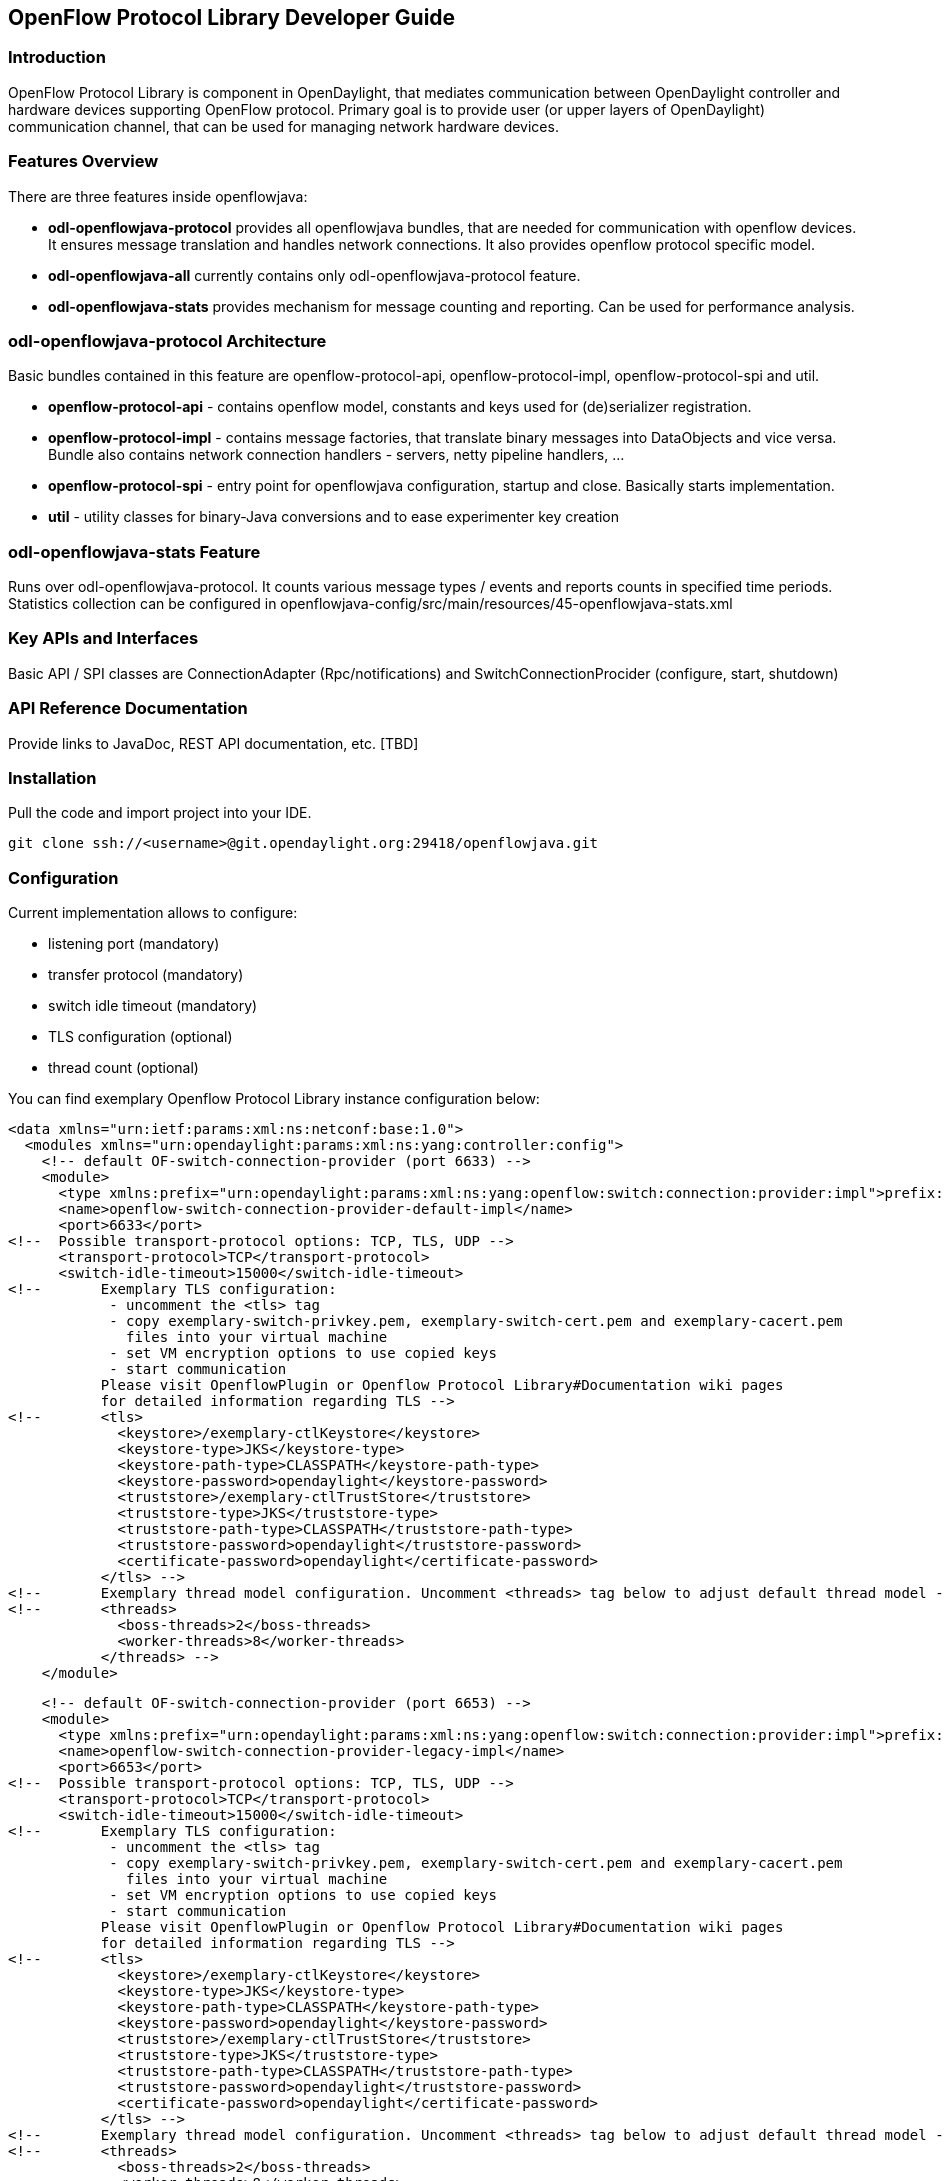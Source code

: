 == OpenFlow Protocol Library Developer Guide

=== Introduction
OpenFlow Protocol Library is component in OpenDaylight, that mediates communication
between OpenDaylight controller and hardware devices supporting OpenFlow protocol.
Primary goal is to provide user (or upper layers of OpenDaylight) communication
channel, that can be used for managing network hardware devices.

=== Features Overview
There are three features inside openflowjava:

* *odl-openflowjava-protocol* provides all openflowjava bundles, that are needed
for communication with openflow devices. It ensures message translation and
handles network connections. It also provides openflow protocol specific
model.
* *odl-openflowjava-all* currently contains only odl-openflowjava-protocol feature.
* *odl-openflowjava-stats* provides mechanism for message counting and reporting.
Can be used for performance analysis.

=== odl-openflowjava-protocol Architecture
Basic bundles contained in this feature are openflow-protocol-api,
openflow-protocol-impl, openflow-protocol-spi and util.

* *openflow-protocol-api* - contains openflow model, constants and keys used for
(de)serializer registration.
* *openflow-protocol-impl* - contains message factories, that translate binary
messages into DataObjects and vice versa. Bundle also contains network connection
handlers - servers, netty pipeline handlers, ...
* *openflow-protocol-spi* - entry point for openflowjava configuration,
startup and close. Basically starts implementation.
* *util* - utility classes for binary-Java conversions and to ease experimenter
key creation

=== odl-openflowjava-stats Feature
Runs over odl-openflowjava-protocol. It counts various message types / events
and reports counts in specified time periods. Statistics collection can be
configured in openflowjava-config/src/main/resources/45-openflowjava-stats.xml

=== Key APIs and Interfaces
Basic API / SPI classes are ConnectionAdapter (Rpc/notifications) and
SwitchConnectionProcider (configure, start, shutdown)

=== API Reference Documentation
Provide links to JavaDoc, REST API documentation, etc.  [TBD]

=== Installation ===
Pull the code and import project into your IDE.
----
git clone ssh://<username>@git.opendaylight.org:29418/openflowjava.git
----
=== Configuration ===
Current implementation allows to configure:

* listening port (mandatory)
* transfer protocol (mandatory)
* switch idle timeout (mandatory)
* TLS configuration (optional)
* thread count (optional)

You can find exemplary Openflow Protocol Library instance configuration below:
----
<data xmlns="urn:ietf:params:xml:ns:netconf:base:1.0">
  <modules xmlns="urn:opendaylight:params:xml:ns:yang:controller:config">
    <!-- default OF-switch-connection-provider (port 6633) -->
    <module>
      <type xmlns:prefix="urn:opendaylight:params:xml:ns:yang:openflow:switch:connection:provider:impl">prefix:openflow-switch-connection-provider-impl</type>
      <name>openflow-switch-connection-provider-default-impl</name>
      <port>6633</port>
<!--  Possible transport-protocol options: TCP, TLS, UDP -->
      <transport-protocol>TCP</transport-protocol>
      <switch-idle-timeout>15000</switch-idle-timeout>
<!--       Exemplary TLS configuration:
            - uncomment the <tls> tag
            - copy exemplary-switch-privkey.pem, exemplary-switch-cert.pem and exemplary-cacert.pem
              files into your virtual machine
            - set VM encryption options to use copied keys
            - start communication
           Please visit OpenflowPlugin or Openflow Protocol Library#Documentation wiki pages
           for detailed information regarding TLS -->
<!--       <tls>
             <keystore>/exemplary-ctlKeystore</keystore>
             <keystore-type>JKS</keystore-type>
             <keystore-path-type>CLASSPATH</keystore-path-type>
             <keystore-password>opendaylight</keystore-password>
             <truststore>/exemplary-ctlTrustStore</truststore>
             <truststore-type>JKS</truststore-type>
             <truststore-path-type>CLASSPATH</truststore-path-type>
             <truststore-password>opendaylight</truststore-password>
             <certificate-password>opendaylight</certificate-password>
           </tls> -->
<!--       Exemplary thread model configuration. Uncomment <threads> tag below to adjust default thread model -->
<!--       <threads>
             <boss-threads>2</boss-threads>
             <worker-threads>8</worker-threads>
           </threads> -->
    </module>
----
----
    <!-- default OF-switch-connection-provider (port 6653) -->
    <module>
      <type xmlns:prefix="urn:opendaylight:params:xml:ns:yang:openflow:switch:connection:provider:impl">prefix:openflow-switch-connection-provider-impl</type>
      <name>openflow-switch-connection-provider-legacy-impl</name>
      <port>6653</port>
<!--  Possible transport-protocol options: TCP, TLS, UDP -->
      <transport-protocol>TCP</transport-protocol>
      <switch-idle-timeout>15000</switch-idle-timeout>
<!--       Exemplary TLS configuration:
            - uncomment the <tls> tag
            - copy exemplary-switch-privkey.pem, exemplary-switch-cert.pem and exemplary-cacert.pem
              files into your virtual machine
            - set VM encryption options to use copied keys
            - start communication
           Please visit OpenflowPlugin or Openflow Protocol Library#Documentation wiki pages
           for detailed information regarding TLS -->
<!--       <tls>
             <keystore>/exemplary-ctlKeystore</keystore>
             <keystore-type>JKS</keystore-type>
             <keystore-path-type>CLASSPATH</keystore-path-type>
             <keystore-password>opendaylight</keystore-password>
             <truststore>/exemplary-ctlTrustStore</truststore>
             <truststore-type>JKS</truststore-type>
             <truststore-path-type>CLASSPATH</truststore-path-type>
             <truststore-password>opendaylight</truststore-password>
             <certificate-password>opendaylight</certificate-password>
           </tls> -->
<!--       Exemplary thread model configuration. Uncomment <threads> tag below to adjust default thread model -->
<!--       <threads>
             <boss-threads>2</boss-threads>
             <worker-threads>8</worker-threads>
           </threads> -->
    </module>
----
----
    <module>
      <type xmlns:prefix="urn:opendaylight:params:xml:ns:yang:openflow:common:config:impl">prefix:openflow-provider-impl</type>
      <name>openflow-provider-impl</name>
      <openflow-switch-connection-provider>
        <type xmlns:ofSwitch="urn:opendaylight:params:xml:ns:yang:openflow:switch:connection:provider">ofSwitch:openflow-switch-connection-provider</type>
        <name>openflow-switch-connection-provider-default</name>
      </openflow-switch-connection-provider>
      <openflow-switch-connection-provider>
        <type xmlns:ofSwitch="urn:opendaylight:params:xml:ns:yang:openflow:switch:connection:provider">ofSwitch:openflow-switch-connection-provider</type>
        <name>openflow-switch-connection-provider-legacy</name>
      </openflow-switch-connection-provider>
      <binding-aware-broker>
        <type xmlns:binding="urn:opendaylight:params:xml:ns:yang:controller:md:sal:binding">binding:binding-broker-osgi-registry</type>
        <name>binding-osgi-broker</name>
      </binding-aware-broker>
    </module>
  </modules>
----
Possible transport-protocol options:

* TCP
* TLS
* UDP

Switch-idle timeout specifies time needed to detect idle state of switch. When
no message is received from switch within this time, upper layers are notified
on switch idleness.
To be able to use this exemplary TLS configuration:

* uncomment the +<tls>+ tag
* copy _exemplary-switch-privkey.pem_, _exemplary-switch-cert.pem_ and
_exemplary-cacert.pem_ files into your virtual machine
* set VM encryption options to use copied keys (please visit TLS support wiki page
for detailed information regarding TLS)
* start communication

Thread model configuration specifies how many threads are desired to perform
Netty's I/O operations.

* boss-threads specifies the number of threads that register incoming connections
* worker-threads specifies the number of threads performing read / write
(+ serialization / deserialization) operations.

=== Architecture

==== Public API +(openflow-protocol-api)+
Set of interfaces and builders for immutable data transfer objects representing
Openflow Protocol structures.

Transfer objects and service APIs are infered from several YANG models
using code generator to reduce verbosity of definition and repeatibility of code.

The following YANG modules are defined:

* openflow-types - defines common Openflow specific types
* openflow-instruction - defines base Openflow instructions
* openflow-action - defines base Openflow actions
* openflow-augments - defines object augmentations
* openflow-extensible-match - defines Openflow OXM match
* openflow-protocol - defines Openflow Protocol messages
* system-notifications - defines system notification objects
* openflow-configuration - defines structures used in ConfigSubsystem

This modules also reuse types from following YANG modules:

* ietf-inet-types - IP adresses, IP prefixes, IP-protocol related types
* ietf-yang-types - Mac Address, etc.

The use of predefined types is to make APIs contracts more safe, better readable
and documented (e.g using MacAddress instead of byte array...)

==== TCP Channel pipeline +(openflow-protocol-impl)+

Creates channel processing pipeline based on configuration and support.

image::https://wiki.opendaylight.org/images/thumb/b/b4/ChannelPipeline.png/500px-ChannelPipeline.png[Channel pipeline]

.Switch Connection Provider
Implementation of connection point for other projects. Library exposes its
functionality through this class.
Library can be configured, started and shutdowned here. There are also methods
for custom (de)serializer registration.

.Tcp Connection Initializer
In order to initialize TCP connection to a device (switch), OF Plugin calls method
+initiateConnection()+ in +SwitchConnectionProvider+. This method in turn initializes
(Bootstrap) server side channel towards the device.

.TCP Handler
Represents single server that is handling incoming connections over TCP / TLS protocol.
TCP Handler creates a single instance of TCP Channel Initializer that will initialize
channels. After that it binds to configured InetAddress and port. When a new
device connects, TCP Handler registers its channel and passes control to
TCP Channel Initializer.

.TCP Channel Initializer
This class is used for channel initialization / rejection and passing arguments.
After a new channel has been registered it calls Switch Connection Handler's
(OF Plugin) accept method to decide if the library should keep the newly registered
channel or if the channel should be closed. If the channel has been accepted,
TCP Channel Initializer creates the whole pipeline with needed handlers and also
with ConnectionAdapter instance. After the channel pipeline is ready, Switch
Connection Handler is notified with +onConnectionReady+ notification.
OpenFlow Plugin can now start sending messages downstream.

.Idle Handler
If there are no messages received for more than time specified, this handler
triggers idle state notification.
The switch idle timeout is received as a parameter from ConnectionConfiguration
settings. Idle State Handler is inactive while there are messages received within
the switch idle timeout. If there are no messages received for more than timeout
specified, handler creates SwitchIdleEvent message and sends it upstream.

.TLS Handler
It encrypts and decrypts messages over TLS protocol.
Engaging TLS Handler into pipeline is matter of configuration (+<tls>+ tag).
TLS communication is either unsupported or required. TLS Handler is represented
as a Netty's SslHandler.

.OF Frame Decoder
Parses input stream into correct length message frames for further processing.
Framing is based on Openflow header length. If received message is shorter than
minimal length of OpenFlow message (8 bytes), OF Frame Decoder waits for more data.
After receiving at least 8 bytes the decoder checks length in OpenFlow header.
If there are still some bytes missing, the decoder waits for them. Else the OF
Frame Decoder sends correct length message to next handler in the channel pipeline.

.OF Version Detector
Detects version of used OpenFlow Protocol and discards unsupported version messages.
If the detected version is supported, OF Version Detector creates
+VersionMessageWrapper+ object containing the detected version and byte message
and sends this object upstream.

.OF Decoder
Chooses correct deserilization factory (based on message type) and deserializes
messages into generated DTOs (Data Transfer Object).
OF Decoder receives +VersionMessageWrapper+ object and passes it to
+DeserializationFactory+ which will return translated DTO. +DeserializationFactory+
creates +MessageCodeKey+ object with version and type of received message and
Class of object that will be the received message deserialized into. This object
is used as key when searching for appropriate decoder in +DecoderTable+.
+DecoderTable+ is basically a map storing decoders. Found decoder translates
received message into DTO. If there was no decoder found, null is returned. After
returning translated DTO back to OF Decoder, the decoder checks if it is null or not.
When the DTO is null, the decoder logs this state and throws an Exception. Else it
passes the DTO further upstream. Finally, the OF Decoder releases ByteBuf containing
received and decoded byte message.

.OF Encoder
Chooses correct serialization factory (based on type of DTO) and serializes DTOs
into byte messages.
OF Encoder does the opposite than the OF Decoder using the same principle.
OF Encoder receives DTO, passes it for translation and if the result is not null,
it sends translated DTO downstream as a ByteBuf. Searching for appropriate encoder
is done via MessageTypeKey, based on version and class of received DTO.

.Delegating Inbound Handler
Delegates received DTOs to Connection Adapter.
It also reacts on channelInactive and channelUnregistered events. Upon one of
these events is triggered, DelegatingInboundHandler creates DisconnectEvent message
and sends it upstream, notifying upper layers about switch disconnection.

.Channel Outbound Queue
Message flushing handler.
Stores outgoing messages (DTOs) and flushes them. Flush is performed based on time
expired and on the number of messages enqueued.

.Connection Adapter
Provides a facade on top of pipeline, which hides netty.io specifics. Provides a
set of methods to register for incoming messages and to send messages to particular
channel / session.
ConnectionAdapterImpl basically implements three interfaces (unified in one
superinterface ConnectionFacade):

* ConnectionAdapter
* MessageConsumer
* OpenflowProtocolService


*ConnectionAdapter* interface has methods for setting up listeners (message,
system and connection ready listener), method to check if all listeners are set,
checking if the channel is alive and disconnect method. Disconnect method clears
responseCache and disables consuming of new messages.

*MessageConsumer* interface holds only one method: +consume()+. +Consume()+ method
is called from DelegatingInboundHandler. This method processes received DTO's based
on their type. There are three types of received objects:

* System notifications - invoke system notifications in OpenFlow Plugin
(systemListener set). In case of +DisconnectEvent+ message, the Connection Adapter
clears response cache and disables consume() method processing,
* OpenFlow asynchronous messages (from switch) - invoke corresponding notifications
in OpenFlow Plugin,
* OpenFlow symmetric messages (replies to requests) - create +RpcResponseKey+
with XID and DTO's class set. This +RpcResponseKey+ is then used to find
corresponding future object in responseCache. Future object is set with success
flag, received message and errors (if any occurred). In case no corresponding
future was found in responseCache, Connection Adapter logs warning and discards
the message. Connection Adapter also logs warning when an unknown DTO is received.

*OpenflowProtocolService* interface contains all rpc-methods for sending messages
from upper layers (OpenFlow Plugin) downstream and responding. Request messages
return Future filled with expected reply message, otherwise the expected Future
is of type Void.

*NOTE:*
MultipartRequest message is the only exception. Basically it is request - reply
Message type, but it wouldn't be able to process more following MultipartReply
messages if this was implemented as rpc (only one Future). This is why MultipartReply
is implemented as notification. OpenFlow Plugin takes care of correct message
processing.


==== UDP Channel pipeline (openflow-protocol-impl)
Creates UDP channel processing pipeline based on configuration and support.
*Switch Connection Provider*, *Channel Outbound Queue* and *Connection Adapter*
fulfill the same role as in case of TCP connection / channel pipeline (please
see above).

image::https://wiki.opendaylight.org/images/thumb/5/57/UdpChannelPipeline.png/500px-UdpChannelPipeline.png[Channel pipeline]

.UDP Handler

Represents single server that is handling incoming connections over UDP (DTLS)
protocol.
UDP Handler creates a single instance of UDP Channel Initializer that will
initialize channels. After that it binds to configured InetAddress and port.
When a new device connects, UDP Handler registers its channel and passes control
to UDP Channel Initializer.

.UDP Channel Initializer
This class is used for channel initialization and passing arguments.
After a new channel has been registered (for UDP there is always only one channel)
UDP Channel Initializer creates whole pipeline with needed handlers.

.DTLS Handler
Haven't been implemented yet. Will take care of secure DTLS connections.

.OF Datagram Packet Handler
Combines functionality of OF Frame Decoder and OF Version Detector. Extracts
messages from received datagram packets and checks if message version is supported.
If there is a message received from yet unknown sender, OF Datagram Packet Handler
creates Connection Adapter for this sender and stores it under sender's address in
+UdpConnectionMap+. This map is also used for sending the messages and for correct
Connection Adapter lookup - to delegate messages from one channel to multiple sessions.

.OF Datagram Packet Decoder
Chooses correct deserilization factory (based on message type) and deserializes
messages into generated DTOs.
OF Decoder receives +VersionMessageUdpWrapper+ object and passes it to
+DeserializationFactory+ which will return translated DTO. +DeserializationFactory+
creates +MessageCodeKey+ object with version and type of received message and
Class of object that will be the received message deserialized into. This object
is used as key when searching for appropriate decoder in +DecoderTable+.
+DecoderTable+ is basically a map storing decoders. Found decoder translates
received message into DTO (DataTransferObject). If there was no decoder found,
null is returned. After returning translated DTO back to OF Datagram Packet Decoder,
the decoder checks if it is null or not. When the DTO is null, the decoder logs
this state. Else it looks up appropriate Connection Adapter in +UdpConnectionMap+
and passes the DTO to found Connection Adapter. Finally, the OF Decoder releases
+ByteBuf+ containing received and decoded byte message.

.OF Datagram Packet Encoder
Chooses correct serialization factory (based on type of DTO) and serializes DTOs
into byte messages.
OF Datagram Packet Encoder does the opposite than the OF Datagram Packet Decoder
using the same principle. OF Encoder receives DTO, passes it for translation and
if the result is not null, it sends translated DTO downstream as a datagram packet.
Searching for appropriate encoder is done via MessageTypeKey, based on version
and class of received DTO.

==== SPI (openflow-protocol-spi)
Defines interface for library's connection point for other projects. Library exposes its functionality through this interface.

==== Integration test (openflow-protocol-it)
Testing communication with simple client.

==== Simple client(simple-client)
Lightweight switch simulator - programmable with desired scenarios.

==== Utility (util)
Contains utility classes, mainly for work with ByteBuf.

